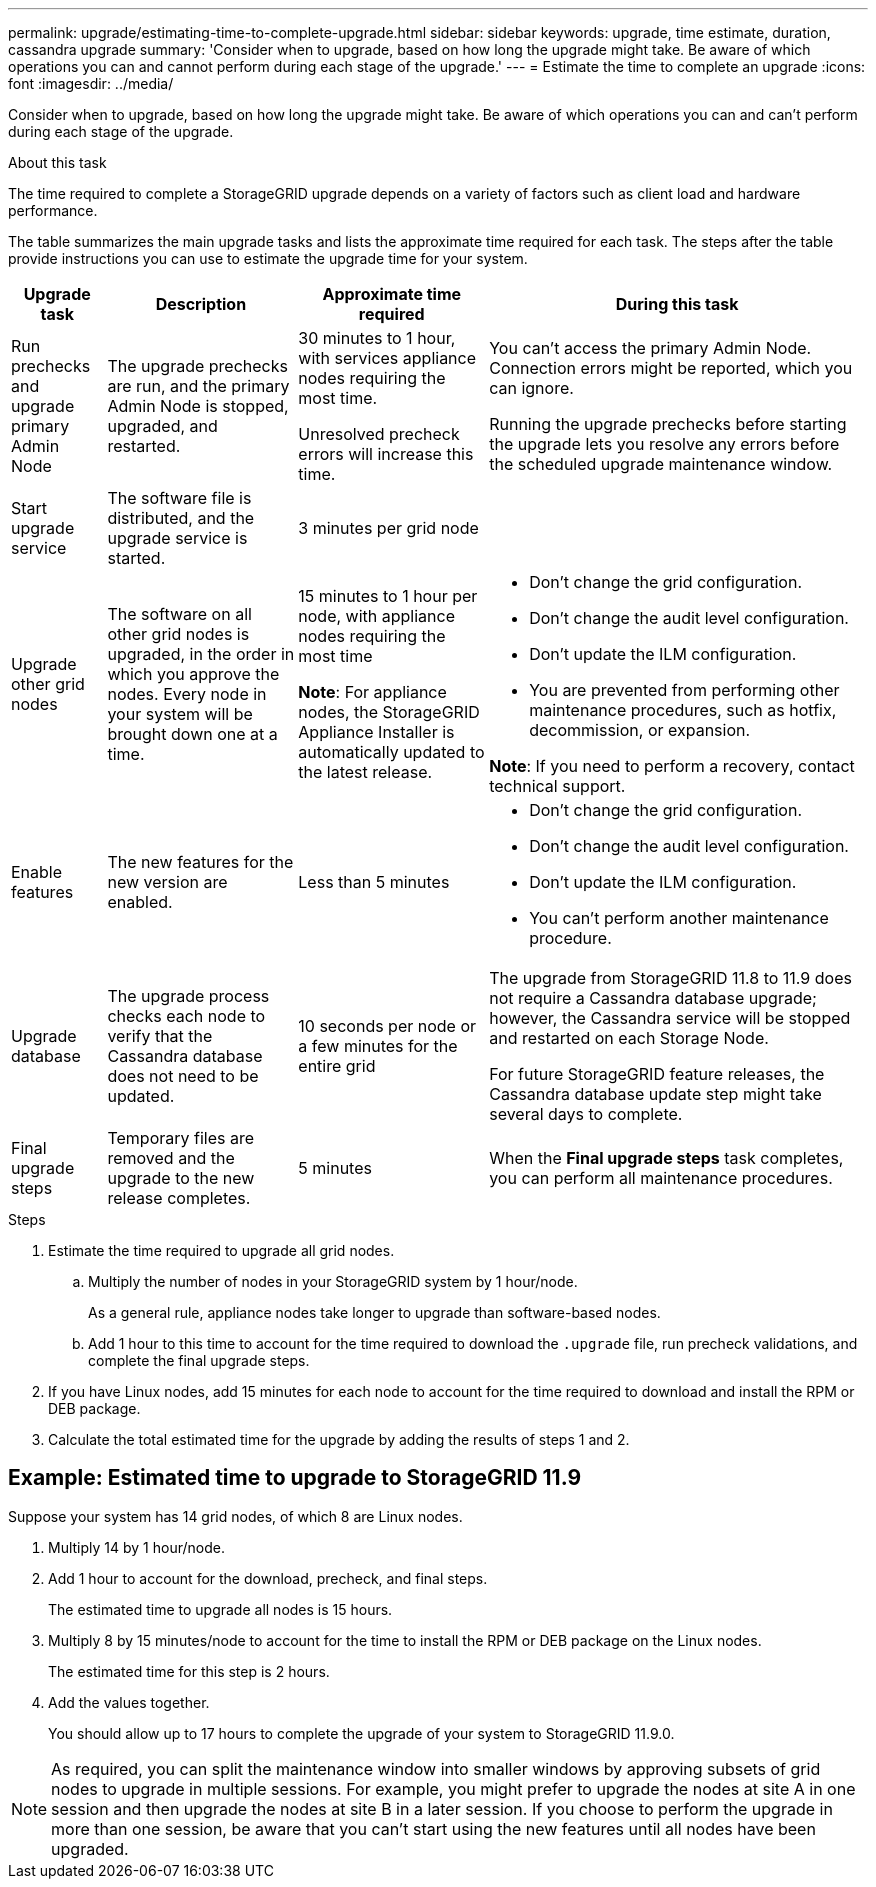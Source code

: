 ---
permalink: upgrade/estimating-time-to-complete-upgrade.html
sidebar: sidebar
keywords: upgrade, time estimate, duration, cassandra upgrade
summary: 'Consider when to upgrade, based on how long the upgrade might take. Be aware of which operations you can and cannot perform during each stage of the upgrade.'
---
= Estimate the time to complete an upgrade
:icons: font
:imagesdir: ../media/

[.lead]
Consider when to upgrade, based on how long the upgrade might take. Be aware of which operations you can and can't perform during each stage of the upgrade.

.About this task
The time required to complete a StorageGRID upgrade depends on a variety of factors such as client load and hardware performance.

The table summarizes the main upgrade tasks and lists the approximate time required for each task. The steps after the table provide instructions you can use to estimate the upgrade time for your system.

[cols="1a,2a,2a,4a" options="header"]
|===
| Upgrade task| Description| Approximate time required| During this task


| Run prechecks and upgrade primary Admin Node
| The upgrade prechecks are run, and the primary Admin Node is stopped, upgraded, and restarted. 
| 30 minutes to 1 hour, with services appliance nodes requiring the most time. 

Unresolved precheck errors will increase this time. 

| You can't access the primary Admin Node. Connection errors might be reported, which you can ignore.

Running the upgrade prechecks before starting the upgrade lets you resolve any errors before the scheduled upgrade maintenance window.

| Start upgrade service
| The software file is distributed, and the upgrade service is started.
| 3 minutes per grid node
| 

| Upgrade other grid nodes
| The software on all other grid nodes is upgraded, in the order in which you approve the nodes. Every node in your system will be brought down one at a time.
| 15 minutes to 1 hour per node, with appliance nodes requiring the most time

*Note*: For appliance nodes, the StorageGRID Appliance Installer is automatically updated to the latest release.

| 
* Don't change the grid configuration.
* Don't change the audit level configuration.
* Don't update the ILM configuration.
* You are prevented from performing other maintenance procedures, such as hotfix, decommission, or expansion.

*Note*: If you need to perform a recovery, contact technical support.

| Enable features
| The new features for the new version are enabled.
| Less than 5 minutes
| 
* Don't change the grid configuration.
* Don't change the audit level configuration.
* Don't update the ILM configuration.
* You can't perform another maintenance procedure.

| Upgrade database
| The upgrade process checks each node to verify that the Cassandra database does not need to be updated.
| 10 seconds per node or a few minutes for the entire grid
| The upgrade from StorageGRID 11.8 to 11.9 does not require a Cassandra database upgrade; however, the Cassandra service will be stopped and restarted on each Storage Node. 

For future StorageGRID feature releases, the Cassandra database update step might take several days to complete.

| Final upgrade steps
| Temporary files are removed and the upgrade to the new release completes.
| 5 minutes
| When the *Final upgrade steps* task completes, you can perform all maintenance procedures.

|===

.Steps

. Estimate the time required to upgrade all grid nodes.
 .. Multiply the number of nodes in your StorageGRID system by 1 hour/node.
+
As a general rule, appliance nodes take longer to upgrade than software-based nodes.
 
 .. Add 1 hour to this time to account for the time required to download the `.upgrade` file, run precheck validations, and complete the final upgrade steps.
. If you have Linux nodes, add 15 minutes for each node to account for the time required to download and install the RPM or DEB package.
. Calculate the total estimated time for the upgrade by adding the results of steps 1 and 2.

== Example: Estimated time to upgrade to StorageGRID 11.9

Suppose your system has 14 grid nodes, of which 8 are Linux nodes.

. Multiply 14 by 1 hour/node.

. Add 1 hour to account for the download, precheck, and final steps.
+
The estimated time to upgrade all nodes is 15 hours.

. Multiply 8 by 15 minutes/node to account for the time to install the RPM or DEB package on the Linux nodes.
+
The estimated time for this step is 2 hours.

. Add the values together.
+
You should allow up to 17 hours to complete the upgrade of your system to StorageGRID 11.9.0.

NOTE: As required, you can split the maintenance window into smaller windows by approving subsets of grid nodes to upgrade in multiple sessions. For example, you might prefer to upgrade the nodes at site A in one session and then upgrade the nodes at site B in a later session. If you choose to perform the upgrade in more than one session, be aware that you can't start using the new features until all nodes have been upgraded.
